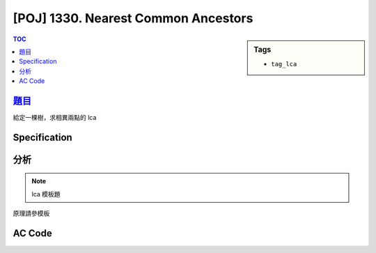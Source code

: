 #######################################
[POJ] 1330. Nearest Common Ancestors
#######################################

.. sidebar:: Tags

    - ``tag_lca``

.. contents:: TOC
    :depth: 2


******************************************************
`題目 <http://poj.org/problem?id=1330>`_
******************************************************

給定一棵樹，求相異兩點的 lca

************************
Specification
************************

************************
分析
************************

.. note:: lca 模板題

原理請參模板

************************
AC Code
************************

.. code-block:: cpp
    :linenos:

    #include <cstdio>
    #include <cstdlib>
    #include <cstring>
    #include <vector>
    #include <algorithm>
    using namespace std;

    const int MAX_N = 10000;
    const int MAX_LOG_N = 14; // (1 << MAX_LOG_N) > MAX_N

    int N;
    int root;
    int dep[MAX_N];
    int par[MAX_LOG_N][MAX_N];

    vector<int> child[MAX_N];

    void dfs(int u, int p, int d) {
        dep[u] = d;
        for (int i = 0; i < int(child[u].size()); i++) {
            int v = child[u][i];
            if (v != p) {
                dfs(v, u, d + 1);
            }
        }
    }

    void build() {
        // par[0][u] and dep[u]
        dfs(root, -1, 0);

        // par[i][u]
        for (int i = 0; i + 1 < MAX_LOG_N; i++) {
            for (int u = 0; u < N; u++) {
                if (par[i][u] == -1)
                    par[i + 1][u] = -1;
                else
                    par[i + 1][u] = par[i][par[i][u]];
            }
        }
    }

    int lca(int u, int v) {
        if (dep[u] > dep[v]) swap(u, v);
        int diff = dep[v] - dep[u];
        for (int i = 0; i < MAX_LOG_N; i++) {
            if (diff & (1 << i)) {
                v = par[i][v];
            }
        }

        if (u == v) return u;

        for (int i = MAX_LOG_N - 1; i >= 0; i--) {
            if (par[i][u] != par[i][v]) {
                u = par[i][u];
                v = par[i][v];
            }
        }
        return par[0][u];
    }

    int main() {
        int TC;
        scanf("%d", &TC);
        while (TC--) {
            scanf("%d", &N);

            fill(dep, dep + N, -1);
            for (int i = 0; i < MAX_LOG_N; i++)
                fill(par[i], par[i] + N, -1);
            for (int i = 0; i < N; i++)
                child[i].clear();

            for (int i = 0; i < N - 1; i++) {
                int u, v;
                scanf("%d %d", &u, &v);
                u--; v--;
                par[0][v] = u;
                child[u].push_back(v);
            }

            root = -1;
            for (int u = 0; u < N; u++) {
                if (par[0][u] == -1) {
                    root = u;
                    break;
                }
            }

            build();

            int u, v;
            scanf("%d %d", &u, &v);
            u--; v--;

            printf("%d\n", lca(u, v) + 1);
        }

        return 0;
    }
